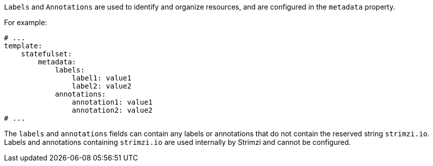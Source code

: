 `Labels` and `Annotations` are used to identify and organize resources, and are configured in the `metadata` property.

For example:

[source,yaml,subs=attributes+]
----
# ...
template:
    statefulset:
        metadata:
            labels:
                label1: value1
                label2: value2
            annotations:
                annotation1: value1
                annotation2: value2
# ...
----

The `labels` and `annotations` fields can contain any labels or annotations that do not contain the reserved string `strimzi.io`.
Labels and annotations containing `strimzi.io` are used internally by Strimzi and cannot be configured.
